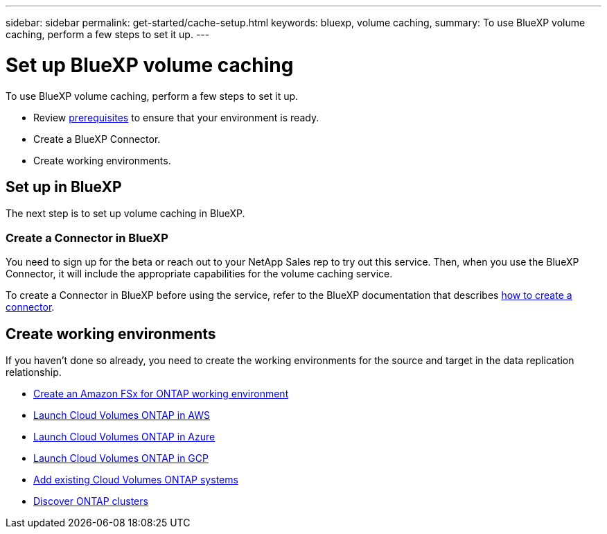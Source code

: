 ---
sidebar: sidebar
permalink: get-started/cache-setup.html
keywords: bluexp, volume caching, 
summary: To use BlueXP volume caching, perform a few steps to set it up.    
---

= Set up BlueXP volume caching
:hardbreaks:
:icons: font
:imagesdir: ../media/get-started/

[.lead]
To use BlueXP volume caching, perform a few steps to set it up.  


* Review link:../get-started/dr-prerequisites.html[prerequisites] to ensure that your environment is ready.
* Create a BlueXP Connector. 
* Create working environments.



== Set up in BlueXP
The next step is to set up volume caching in BlueXP. 


=== Create a Connector in BlueXP
You need to sign up for the beta or reach out to your NetApp Sales rep to try out this service. Then, when you use the BlueXP Connector, it will include the appropriate capabilities for the volume caching service. 

To create a Connector in BlueXP before using the service, refer to the BlueXP documentation that describes https://docs.netapp.com/us-en/cloud-manager-setup-admin/concept-connectors.html[how to create a connector^]. 


== Create working environments 

If you haven’t done so already, you need to create the working environments for the source and target in the data replication relationship. 

* https://docs.netapp.com/us-en/cloud-manager-fsx-ontap/start/task-getting-started-fsx.html[Create an Amazon FSx for ONTAP working environment^]
* https://docs.netapp.com/us-en/cloud-manager-cloud-volumes-ontap/task-deploying-otc-aws.html[Launch Cloud Volumes ONTAP in AWS^] 
* https://docs.netapp.com/us-en/cloud-manager-cloud-volumes-ontap/task-deploying-otc-azure.html[Launch Cloud Volumes ONTAP in Azure^]
* https://docs.netapp.com/us-en/cloud-manager-cloud-volumes-ontap/task-deploying-gcp.html[Launch Cloud Volumes ONTAP in GCP^] 
* https://docs.netapp.com/us-en/cloud-manager-cloud-volumes-ontap/task-adding-systems.html[Add existing Cloud Volumes ONTAP systems^]  
* https://docs.netapp.com/us-en/cloud-manager-ontap-onprem/task-discovering-ontap.html[Discover ONTAP clusters^] 




